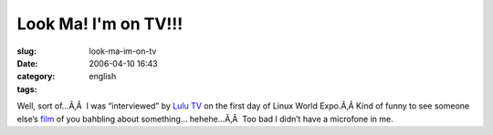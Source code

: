 Look Ma!  I'm on TV!!!
######################
:slug: look-ma-im-on-tv
:date: 2006-04-10 16:43
:category:
:tags: english

Well, sort of…Ã‚Â  I was “interviewed” by `Lulu
TV <http://www.lulu.tv/>`__ on the first day of Linux World Expo.Ã‚Â 
Kind of funny to see someone else’s `film <http://www.lulu.tv/?p=733>`__
of you bahbling about something… hehehe…Ã‚Â  Too bad I didn’t have a
microfone in me.
